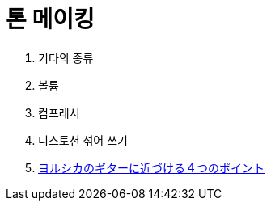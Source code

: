 = 톤 메이킹

. 기타의 종류
. 볼륨
. 컴프레서
. 디스토션 섞어 쓰기

. https://www.youtube.com/watch?v=VIW82ByQpMM[ヨルシカのギターに近づける４つのポイント]